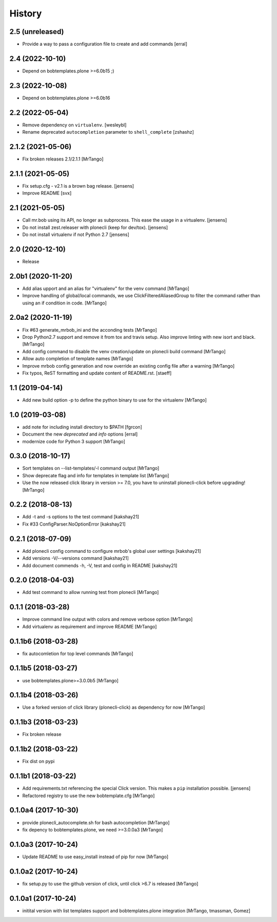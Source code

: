 History
=======

2.5 (unreleased)
----------------

- Provide a way to pass a configuration file to create and add commands
  [erral]

2.4 (2022-10-10)
----------------

- Depend on bobtemplates.plone >=6.0b15 ;)


2.3 (2022-10-08)
----------------

- Depend on bobtemplates.plone >=6.0b16


2.2 (2022-05-04)
----------------

- Remove dependency on ``virtualenv``.
  [wesleybl]

- Rename deprecated ``autocompletion`` parameter to ``shell_complete``
  [zshashz]


2.1.2 (2021-05-06)
------------------

- Fix broken releases 2.1/2.1.1
  [MrTango]


2.1.1 (2021-05-05)
------------------

- Fix setup.cfg - v2.1 is a brown bag release.
  [jensens]

- Improve README
  [svx]


2.1 (2021-05-05)
----------------

- Call mr.bob using its API, no longer as subprocess.
  This ease the usage in a virtualenv.
  [jensens]

- Do not install zest.releaser with plonecli (keep for dev/tox).
  [jensens]

- Do not install virtualenv if not Python 2.7
  [jensens]


2.0 (2020-12-10)
----------------

- Release


2.0b1 (2020-11-20)
------------------

- Add alias upport and an alias for "virtualenv" for the venv command
  [MrTango]

- Improve handling of global/local commands, we use ClickFilteredAliasedGroup to filter the command rather than using an if condition in code.
  [MrTango]


2.0a2 (2020-11-19)
------------------

- Fix #63 generate_mrbob_ini and the acconding tests
  [MrTango]

- Drop Python2.7 support and remove it from tox and travis setup. Also improve linting with new isort and black.
  [MrTango]

- Add config command to disable the venv creation/update on plonecli build command
  [MrTango]

- Allow auto completion of template names
  [MrTango]

- Improve mrbob config generation and now override an existing config file after a warning
  [MrTango]

- Fix typos, ReST formatting and update content of README.rst.
  [staeff]


1.1 (2019-04-14)
----------------

- Add new build option -p to define the python binary to use for the virtualenv
  [MrTango]


1.0 (2019-03-08)
----------------

- add note for including install directory to $PATH
  [fgrcon]

- Document the new `deprecated` and `info` options
  [erral]

- modernize code for Python 3 support
  [MrTango]


0.3.0 (2018-10-17)
------------------

- Sort templates on --list-templates/-l command output
  [MrTango]

- Show deprecate flag and info for templates in template list
  [MrTango]

- Use the now released click library in version >= 7.0, you have to uninstall plonecli-click before upgrading!
  [MrTango]

0.2.2 (2018-08-13)
------------------

- Add -t and -s options to the test command
  [kakshay21]

- Fix #33 ConfigParser.NoOptionError
  [kakshay21]


0.2.1 (2018-07-09)
------------------

- Add plonecli config command to configure mrbob's global user settings
  [kakshay21]

- Add versions -V/--versions command
  [kakshay21]

- Add document commends -h, -V, test and config in README
  [kakshay21]


0.2.0 (2018-04-03)
------------------

- Add test command to allow running test from plonecli
  [MrTango]


0.1.1 (2018-03-28)
------------------

- Improve command line output with colors and remove verbose option
  [MrTango]

- Add virtualenv as requirement and improve README
  [MrTango]


0.1.1b6 (2018-03-28)
--------------------

- fix autocomletion for top level commands
  [MrTango]


0.1.1b5 (2018-03-27)
--------------------

- use bobtemplates.plone>=3.0.0b5
  [MrTango]


0.1.1b4 (2018-03-26)
--------------------

- Use a forked version of click library (plonecli-click) as dependency for now
  [MrTango]


0.1.1b3 (2018-03-23)
--------------------

- Fix broken release


0.1.1b2 (2018-03-22)
--------------------

- Fix dist on pypi


0.1.1b1 (2018-03-22)
--------------------

- Add requirements.txt referencing the special Click version.
  This makes a ``pip`` installation possible.
  [jensens]
- Refactored registry to use the new bobtemplate.cfg
  [MrTango]


0.1.0a4 (2017-10-30)
--------------------

- provide plonecli_autocomplete.sh for bash autocompletion
  [MrTango]
- fix depency to bobtemplates.plone, we need >=3.0.0a3
  [MrTango]


0.1.0a3 (2017-10-24)
--------------------

- Update README to use easy_install instead of pip for now
  [MrTango]


0.1.0a2 (2017-10-24)
--------------------

- fix setup.py to use the github version of click, until click >6.7 is released
  [MrTango]


0.1.0a1 (2017-10-24)
--------------------

- initital version with list templates support and bobtemplates.plone integration
  [MrTango, tmassman, Gomez]
